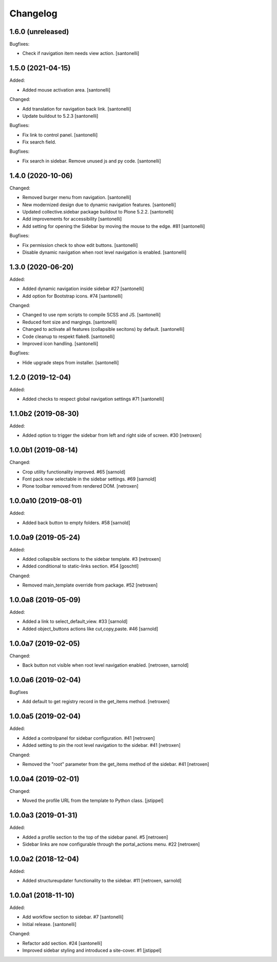 Changelog
=========


1.6.0 (unreleased)
------------------

Bugfixes:

- Check if navigation item needs view action.
  [santonelli]


1.5.0 (2021-04-15)
------------------

Added:

- Added mouse activation area.
  [santonelli]

Changed:

- Add translation for navigation back link.
  [santonelli]

- Update buildout to 5.2.3
  [santonelli]

Bugfixes:

- Fix link to control panel.
  [santonelli]

- Fix search field.

Bugfixes:

- Fix search in sidebar. Remove unused js and py code.
  [santonelli]


1.4.0 (2020-10-06)
------------------

Changed:

- Removed burger menu from navigation.
  [santonelli]

- New modernized design due to dynamic navigation features.
  [santonelli]

- Updated collective.sidebar package buildout to Plone 5.2.2.
  [santonelli]

- Add improvements for accessibility
  [santonelli]

- Add setting for opening the Sidebar by moving the mouse to the edge. #81
  [santonelli]

Bugfixes:

- Fix permission check to show edit buttons.
  [santonelli]

- Disable dynamic navigation when root level navigation is enabled.
  [santonelli]


1.3.0 (2020-06-20)
------------------

Added:

- Added dynamic navigation inside sidebar #27
  [santonelli]

- Add option for Bootstrap icons. #74
  [santonelli]

Changed:

- Changed to use npm scripts to compile SCSS and JS.
  [santonelli]

- Reduced font size and margings.
  [santonelli]

- Changed to activate all features (collapsible secitons) by default.
  [santonelli]

- Code cleanup to respekt flake8.
  [santonelli]

- Improved icon handling.
  [santonelli]

Bugfixes:

- Hide upgrade steps from installer.
  [santonelli]
  

1.2.0 (2019-12-04)
------------------

Added:

- Added checks to respect global navigation settings #71
  [santonelli]


1.1.0b2 (2019-08-30)
--------------------

Added:

- Added option to trigger the sidebar from left and right side of screen. #30
  [netroxen]


1.0.0b1 (2019-08-14)
--------------------

Changed:

- Crop utility functionality improved. #65
  [sarnold]

- Font pack now selectable in the sidebar settings. #69
  [sarnold]

- Plone toolbar removed from rendered DOM.
  [netroxen]


1.0.0a10 (2019-08-01)
---------------------

Added:

- Added back button to empty folders. #58
  [sarnold]


1.0.0a9 (2019-05-24)
--------------------

Added:

- Added collapsible sections to the sidebar template. #3
  [netroxen]

- Added conditional to static-links section. #54
  [goschtl]

Changed:

- Removed main_template override from package. #52
  [netroxen]


1.0.0a8 (2019-05-09)
--------------------

Added:

- Added a link to select_default_view. #33
  [sarnold]

- Added object_buttons actions like cut,copy,paste. #46
  [sarnold]


1.0.0a7 (2019-02-05)
--------------------

Changed:

- Back button not visible when root level navigation enabled.
  [netroxen, sarnold]


1.0.0a6 (2019-02-04)
--------------------

Bugfixes

- Add default to get registry record in the get_items method.
  [netroxen]


1.0.0a5 (2019-02-04)
--------------------

Added:

- Added a controlpanel for sidebar configuration. #41
  [netroxen]

- Added setting to pin the root level navigation to the sidebar. #41
  [netroxen]

Changed:

- Removed the "root" parameter from the get_items method of the sidebar. #41
  [netroxen]


1.0.0a4 (2019-02-01)
--------------------

Changed:

- Moved the profile URL from the template to Python class.
  [jstippel]


1.0.0a3 (2019-01-31)
--------------------

Added:

- Added a profile section to the top of the sidebar panel. #5
  [netroxen]

- Sidebar links are now configurable through the portal_actions menu. #22
  [netroxen]


1.0.0a2 (2018-12-04)
--------------------

Added:

- Added structureupdater functionality to the sidebar. #11
  [netroxen, sarnold]


1.0.0a1 (2018-11-10)
--------------------

Added:

- Add workflow section to sidebar. #7
  [santonelli]

- Initial release.
  [santonelli]

Changed:

- Refactor add section. #24
  [santonelli]

- Improved sidebar styling and introduced a site-cover. #1
  [jstippel]
